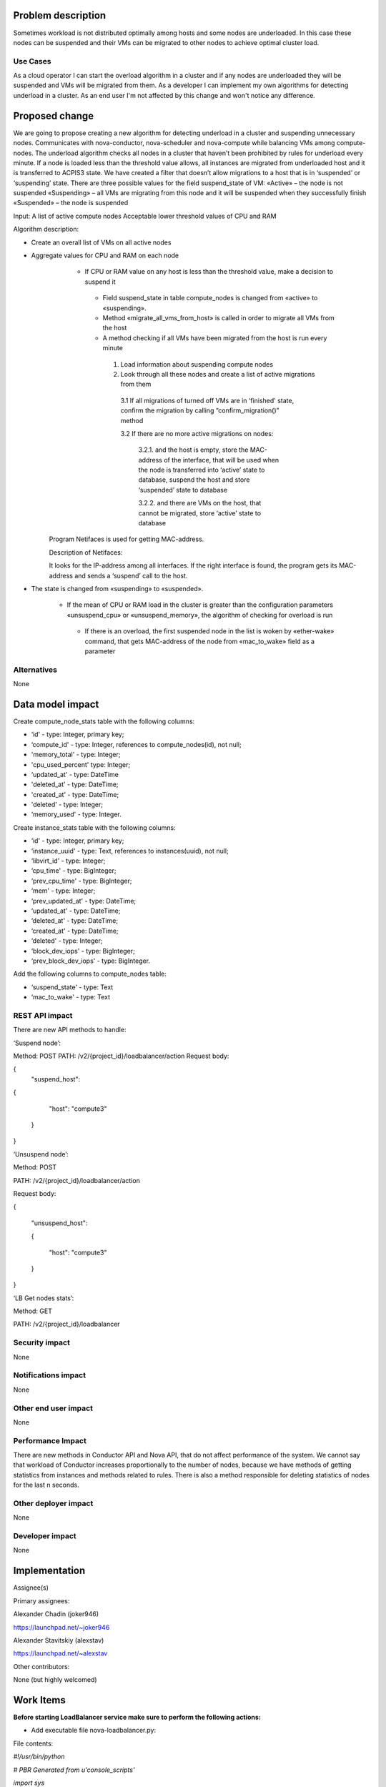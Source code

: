 Problem description
===================

Sometimes workload is not distributed optimally among hosts and some nodes are underloaded. In this case these nodes can be suspended and their VMs can be migrated to other nodes to achieve optimal cluster load.

Use Cases
---------
As a cloud operator I can start the overload algorithm in a cluster and if any nodes are underloaded they will be suspended and VMs will be migrated from them.
As a developer I can implement my own algorithms for detecting underload in a cluster.
As an end user I'm not affected by this change and won't notice any difference.

Proposed change
===============
We are going to propose creating a new algorithm for detecting underload in a cluster and suspending unnecessary nodes. Сommunicates with nova-conductor, nova-scheduler and nova-compute while balancing VMs among compute-nodes.
The underload algorithm checks all nodes in a cluster that haven’t been prohibited by rules for underload every minute. If a node is loaded less than the threshold value allows, all instances are migrated from underloaded host and it is transferred to ACPIS3 state. We have created a filter that doesn’t allow migrations to a host that is in ‘suspended’ or ‘suspending’ state.
There are three possible values for the field suspend_state of VM:
«Active» – the node is not suspended
«Suspending» – all VMs are migrating from this node and it will be suspended when they successfully finish
«Suspended» – the node is suspended

Input:
A list of active compute nodes
Acceptable lower threshold values of CPU and RAM

Algorithm description:

* Create an overall list of VMs on all active nodes
* Aggregate values for CPU and RAM on each node
     * If CPU or RAM value on any host is less than the threshold value, make a decision to suspend it

      * Field suspend_state in table compute_nodes is changed from «active» to «suspending».

      * Method «migrate_all_vms_from_host» is called in order to migrate all VMs from the host
      * A method checking if all VMs have been migrated from the host is run every minute

       1. Load information about suspending compute nodes
       2. Look through all these nodes and create a list of active migrations from them

        3.1 If all migrations of turned off VMs are in ‘finished' state, confirm the migration by calling “confirm_migration()” method

        3.2 If there are no more active migrations on nodes:

         3.2.1. and the host is empty, store the MAC-address of the interface, that will be used when the node is transferred into ‘active’ state to database, suspend the host and store ‘suspended’ state to database

         3.2.2. and there are VMs on the host, that cannot be migrated, store ‘active’ state to database

    Program Netifaces is used for getting MAC-address.

    Description of Netifaces:

    It looks for the IP-address among all interfaces. If the right interface is found, the program gets its MAC-address and sends a ‘suspend’ call to the host.

* The state is changed from «suspending» to «suspended».

      * If the mean of CPU or RAM load in the cluster is greater than the configuration parameters «unsuspend_cpu» or «unsuspend_memory», the algorithm of checking for overload is run

       * If there is an overload, the first suspended node in the list is woken by «ether-wake» command, that gets MAC-address of the node from «mac_to_wake» field as a parameter

Alternatives
------------
None

Data model impact
=================

Create compute_node_stats table with the following columns:

* ‘id' - type: Integer, primary key;
* ‘compute_id' - type: Integer, references to compute_nodes(id), not null;
* 'memory_total' - type: Integer;
* 'cpu_used_percent' type: Integer;
* ‘updated_at' - type: DateTime
* 'deleted_at' - type: DateTime;
* 'created_at' - type: DateTime;
* 'deleted' - type: Integer;
* ‘memory_used' - type: Integer.

Create instance_stats table with the following columns:

* ‘id' - type: Integer, primary key;
* ‘instance_uuid' - type: Text, references to instances(uuid), not null;
* ‘libvirt_id' - type: Integer;
* ‘cpu_time' - type: BigInteger;
* ‘prev_cpu_time' - type: BigInteger;
* ‘mem' - type: Integer;
* ‘prev_updated_at' - type: DateTime;
* ‘updated_at' - type: DateTime;
* ‘deleted_at' - type: DateTime;
* ‘created_at' - type: DateTime;
* ‘deleted' - type: Integer;
* ‘block_dev_iops' - type: BigInteger;
* ‘prev_block_dev_iops' - type: BigInteger.

Add the following columns to compute_nodes table:

* ‘suspend_state' - type: Text
* ‘mac_to_wake' - type: Text

REST API impact
---------------

There are new API methods to handle:

‘Suspend node’:

Method: POST
PATH: /v2/{project_id}/loadbalancer/action
Request body:

{
    "suspend_host":

{

        "host": "compute3"

    }

}

‘Unsuspend node’:

Method: POST

PATH: /v2/{project_id}/loadbalancer/action

Request body:

{

    "unsuspend_host":

    {

        "host": "compute3"

    }

}

‘LB Get nodes stats’:

Method: GET

PATH: /v2/{project_id}/loadbalancer

Security impact
---------------
None

Notifications impact
--------------------

None

Other end user impact
---------------------

None

Performance Impact
------------------

There are new methods in Conductor API and Nova API, that do not affect performance of the system. We cannot say that workload of Conductor increases proportionally to the number of nodes, because we have methods of getting statistics from instances and methods related to rules. There is also a method responsible for deleting statistics of nodes for the last n seconds.

Other deployer impact
---------------------

None

Developer impact
----------------
None

Implementation
==============

Assignee(s)

Primary assignees:

Alexander Chadin (joker946)

https://launchpad.net/~joker946

Alexander Stavitskiy (alexstav)

https://launchpad.net/~alexstav

Other contributors:

None (but highly welcomed)

Work Items
==========
**Before starting LoadBalancer service make sure to perform the following actions:**

* Add executable file nova-loadbalancer.py:

File contents:

*#!/usr/bin/python*

*# PBR Generated from u'console_scripts'*

*import sys*

*from nova.cmd.loadbalancer import main*

*if __name__ == "__main__":*
* sys.exit(main())*

This file should be added to folder usr/bin/

* And provide the following privileges to user root:

*root@vm:~# chmod 775 /usr/bin/nova-loadbalancer*

* Specify password for user nova in file /usr/lib/python2.7/site-packages/nova/loadbalancer/utils.py

The following files on the compute node should be updated:

* nova/compute/manager.py

* nova/compute/resource_tracker.py

* nova/virt/libvirt/driver.py

**Turn on  VM live migration support:**

On NFS server/controller follow these steps:

1. Install NFS server (using package manager of your operating system, in this case apt-get):

*root@vm:~# apt-get install nfs-kernel-server*

2. IDMAPD extends functionality of NFSv4 core for client and server, converting user and group id into their names and back. File /etc/default/nfs-kernel-server should be edited and the specified parameter should be assigned value yes. This file needs to be the same on client and on NFS server:

*NEED_IDMAPD=yes # only needed for Ubuntu 11.10 and earlier*

3. File /etc/idmapd.conf should include the following lines:

*[Mapping]*

*Nobody-User = nobody*

*Nobody-Group = nogroup*

4. To provide controller with general access to nodes /var/lib/nova/instances, the following line should be added to /etc/exports:

*192.168.122.0/24(rw,fsid=0,insecure,no_subtree_check,async,no_root_squash)*

Where 192.168.122.0/24 – network address of the node, on which nfs-server is launched in your OpenStack cluster.

5. Execution rights should be given to your shared catalog so that qemu could use images from directories that have been exported to compute nodes:

*root@vm:~# chmod o+x /var/lib/nova/instances*

6. Services should be reloaded:

*root@vm:~# service nfs-kernel-server restart*

*root@vm:~# /etc/init.d/idmapd restart*

**The following actions should be performed on each compute node:**

1. Make sure there is SSH access between hosts without password or Strict Host Key Checking. Direct access between hosts is required for sending files between VMs.

2. Install NFS client services:

*root@vm:~#apt-get install nfs-common*

3. In file /etc/default/nfs-common the specified parameter should be assigned value yes:

*NEED_IDMAPD=yes # only needed for Ubuntu 11.10 or earlier*

4. Plug in the remote folder from NFS server:

*root@vm:~#mount NFS-SERVER:/var/lib/nova/instances /var/lib/nova/instances*

Where NFS-SERVER is the hostname/ip-address of the NFS server

5. In order to avoid repeating these steps after every restart, add the following line to /etc/fstab:

*nfs-server:/ /var/lib/nova/instances nfs auto 0 0*

6. Make sure that privileges are provided as shown below on all nodes. This means that the right permissions are given on controller using chmod+X command:

*root@vm:~# ls -ld /var/lib/nova/instances/*

*drwxr-xr-x 8 nova nova 4096 Oct 3 12:41 /var/lib/nova/instances/*

6. Make sure that exported directory can be connected and verify that it has been plugged in:

*root@vm:# mount –a -v*

*root@vm:~# df -k*

*Filesystem 1K-blocks Used Available Use% Mounted on*

*/dev/vda1 6192704 1732332 4145800 30% /*

*udev 1991628 4 1991624 1% /dev*

*tmpfs 800176 284 799892 1% /run*

*none 5120 0 5120 0% /run/lock*

*none 2000432 0 2000432 0% /run/shm*

*cgroup 2000432 0 2000432 0% /sys/fs/cgroup*

*vm:/var/lib/nova/instances 6192896 2773760 3104512 48%/var/lib/nova/instances*

**The last line is necessary.** It shows that /var/lib/nova/instances has been successfully exported from NFS server. If it's not there, your NFS may be working incorrectly and it should be fixed before carrying on.

8. Libvirt configuration should be changed by updating or adding the following lines in file /etc/libvirt/libvirtd.conf:

*before : #listen_tls = 0*

*after : listen_tls = 0*

*before : #listen_tcp = 1*

*after : listen_tcp = 1*

*add: auth_tcp = "none"*

9. The following lines should be updated or added in /etc/init/libvirt-bin.conf:

*before : exec /usr/sbin/libvirtd -d*

*after : exec /usr/sbin/libvirtd -d -l*

10. The following lines should be updated or added in /etc/default/libvirt-bin:

*before :libvirtd_opts=" -d"*

*after :libvirtd_opts=" -d -l"*

11. Libvirt should be restarted. After that make sure that restart was successful:

*root@vm# stop libvirt-bin && start libvirt-bin*

*root@vm# ps -ef | grep libvirt*

Verify that the following commands work:

* live-migration

* migrate

* resize

* resize-confirm

You can see instruction for working with any of those commands using

*root@vm:~# nova help <COMMAND>*

where COMMAND is one of the commands from the list above.

Dependencies
------------

Libraries:

* Psutil
* Dateutil

Testing
=======
Description of the situation and steps for achieving expected result
Description of the expected result
There are two nodes with several VMs on each of them.
The node can be in one of three states:
«Active» – the node is not suspended
«Suspending» – the node is being suspended
«Suspended» – the node is suspended
When LB service is running, suspend one of the nodes:

root@vm:~# nova lb-suspend <hostname>

VMs have been successfully migrated to the second node, the first node is suspended

root@vm:~# nova list --fields name,host - to list VMs on this node

There are two nodes, one of them contains several VMs (slight load). The other node is empty. LB service is running.
The empty node should be suspended if the the other node is slightly loaded (Underload algorithm)

Documentation Impact
====================
None

References
==========
https://launchpad.net/nova-loadbalancer – home page.
https://github.com/joker946/nova/commits/drs – juno tree
https://github.com/Stavitsky/nova/commits/loadbalancer-client – kilo tree